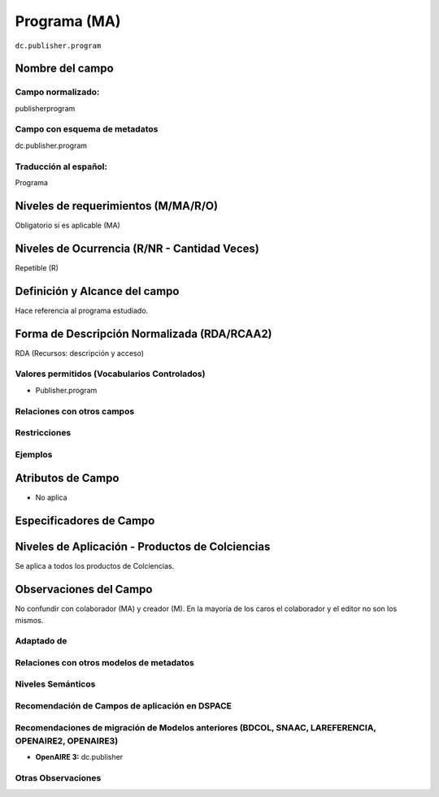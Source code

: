 .. _dc.publisher.program:


Programa (MA)
=============

``dc.publisher.program``

Nombre del campo
----------------

Campo normalizado:
~~~~~~~~~~~~~~~~~~
publisherprogram

Campo con esquema de metadatos
~~~~~~~~~~~~~~~~~~~~~~~~~~~~~~
dc.publisher.program

Traducción al español:
~~~~~~~~~~~~~~~~~~~~~~
Programa

Niveles de requerimientos (M/MA/R/O)
------------------------------------
Obligatorio si es aplicable (MA)

Niveles de Ocurrencia (R/NR - Cantidad Veces)
---------------------------------------------
Repetible (R)

Definición y Alcance del campo
------------------------------
Hace referencia al programa estudiado.

Forma de Descripción Normalizada (RDA/RCAA2)
-----------------------------------------------
RDA (Recursos: descripción y acceso)

Valores permitidos (Vocabularios Controlados)
~~~~~~~~~~~~~~~~~~~~~~~~~~~~~~~~~~~~~~~~~~~~~
- Publisher.program

Relaciones con otros campos
~~~~~~~~~~~~~~~~~~~~~~~~~~~

Restricciones
~~~~~~~~~~~~~

Ejemplos
~~~~~~~~

.. code-block:: xml
   :linenos:

   <dc.publisher.program>Ingeniería de Sistemas</dc.publisher.program>

.. _DataCite MetadataKernel: http://schema.datacite.org/meta/kernel-4.1/

Atributos de Campo
------------------
- No aplica

Especificadores de Campo
------------------------

Niveles de Aplicación - Productos de Colciencias
------------------------------------------------
Se aplica a todos los productos de Colciencias. 

Observaciones del Campo
-----------------------
No confundir con colaborador (MA) y creador (M). En la mayoría de los caros el colaborador y el editor no son los mismos.

Adaptado de
~~~~~~~~~~~

Relaciones con otros modelos de metadatos
~~~~~~~~~~~~~~~~~~~~~~~~~~~~~~~~~~~~~~~~~

Niveles Semánticos
~~~~~~~~~~~~~~~~~~

Recomendación de Campos de aplicación en DSPACE
~~~~~~~~~~~~~~~~~~~~~~~~~~~~~~~~~~~~~~~~~~~~~~~

Recomendaciones de migración de Modelos anteriores (BDCOL, SNAAC, LAREFERENCIA, OPENAIRE2, OPENAIRE3)
~~~~~~~~~~~~~~~~~~~~~~~~~~~~~~~~~~~~~~~~~~~~~~~~~~~~~~~~~~~~~~~~~~~~~~~~~~~~~~~~~~~~~~~~~~~~~~~~~~~~~
- **OpenAIRE 3:** dc.publisher

Otras Observaciones
~~~~~~~~~~~~~~~~~~~

.. _DataCite MetadataKernel: http://schema.datacite.org/meta/kernel-4.1/